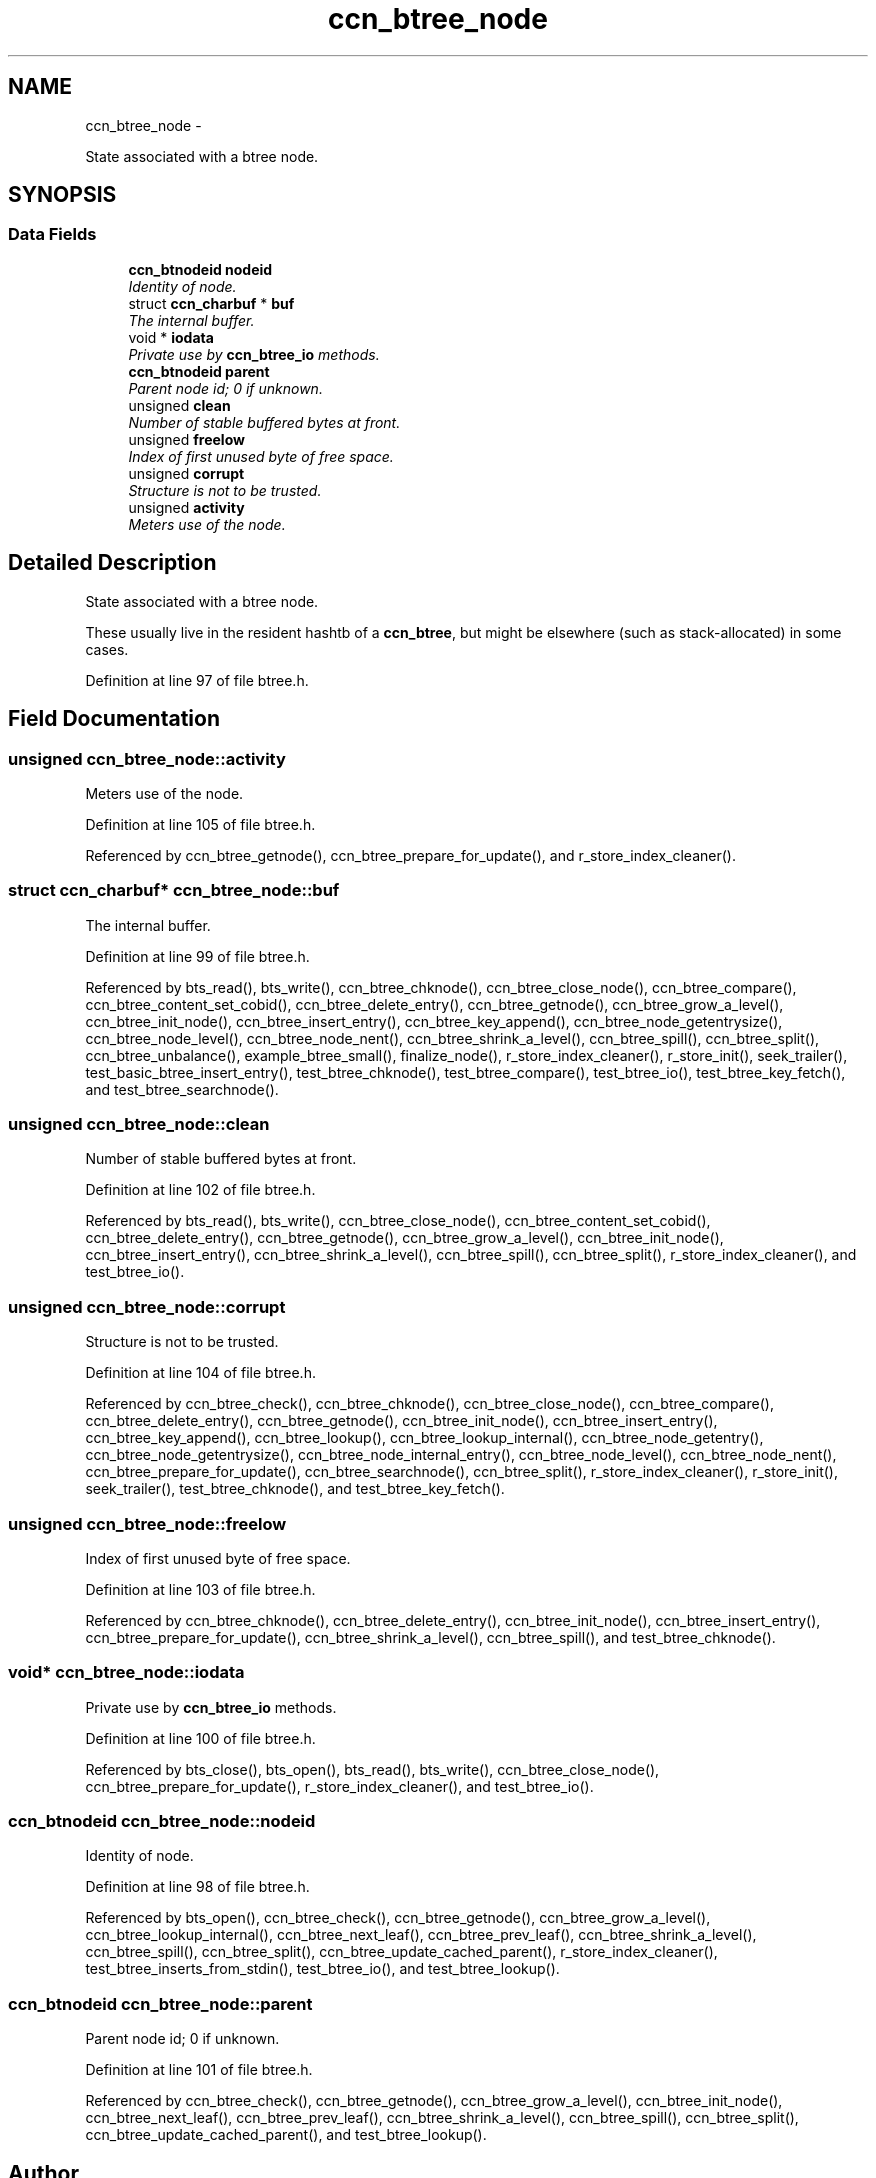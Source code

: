 .TH "ccn_btree_node" 3 "8 Dec 2012" "Version 0.7.0" "Content-Centric Networking in C" \" -*- nroff -*-
.ad l
.nh
.SH NAME
ccn_btree_node \- 
.PP
State associated with a btree node.  

.SH SYNOPSIS
.br
.PP
.SS "Data Fields"

.in +1c
.ti -1c
.RI "\fBccn_btnodeid\fP \fBnodeid\fP"
.br
.RI "\fIIdentity of node. \fP"
.ti -1c
.RI "struct \fBccn_charbuf\fP * \fBbuf\fP"
.br
.RI "\fIThe internal buffer. \fP"
.ti -1c
.RI "void * \fBiodata\fP"
.br
.RI "\fIPrivate use by \fBccn_btree_io\fP methods. \fP"
.ti -1c
.RI "\fBccn_btnodeid\fP \fBparent\fP"
.br
.RI "\fIParent node id; 0 if unknown. \fP"
.ti -1c
.RI "unsigned \fBclean\fP"
.br
.RI "\fINumber of stable buffered bytes at front. \fP"
.ti -1c
.RI "unsigned \fBfreelow\fP"
.br
.RI "\fIIndex of first unused byte of free space. \fP"
.ti -1c
.RI "unsigned \fBcorrupt\fP"
.br
.RI "\fIStructure is not to be trusted. \fP"
.ti -1c
.RI "unsigned \fBactivity\fP"
.br
.RI "\fIMeters use of the node. \fP"
.in -1c
.SH "Detailed Description"
.PP 
State associated with a btree node. 

These usually live in the resident hashtb of a \fBccn_btree\fP, but might be elsewhere (such as stack-allocated) in some cases. 
.PP
Definition at line 97 of file btree.h.
.SH "Field Documentation"
.PP 
.SS "unsigned \fBccn_btree_node::activity\fP"
.PP
Meters use of the node. 
.PP
Definition at line 105 of file btree.h.
.PP
Referenced by ccn_btree_getnode(), ccn_btree_prepare_for_update(), and r_store_index_cleaner().
.SS "struct \fBccn_charbuf\fP* \fBccn_btree_node::buf\fP"
.PP
The internal buffer. 
.PP
Definition at line 99 of file btree.h.
.PP
Referenced by bts_read(), bts_write(), ccn_btree_chknode(), ccn_btree_close_node(), ccn_btree_compare(), ccn_btree_content_set_cobid(), ccn_btree_delete_entry(), ccn_btree_getnode(), ccn_btree_grow_a_level(), ccn_btree_init_node(), ccn_btree_insert_entry(), ccn_btree_key_append(), ccn_btree_node_getentrysize(), ccn_btree_node_level(), ccn_btree_node_nent(), ccn_btree_shrink_a_level(), ccn_btree_spill(), ccn_btree_split(), ccn_btree_unbalance(), example_btree_small(), finalize_node(), r_store_index_cleaner(), r_store_init(), seek_trailer(), test_basic_btree_insert_entry(), test_btree_chknode(), test_btree_compare(), test_btree_io(), test_btree_key_fetch(), and test_btree_searchnode().
.SS "unsigned \fBccn_btree_node::clean\fP"
.PP
Number of stable buffered bytes at front. 
.PP
Definition at line 102 of file btree.h.
.PP
Referenced by bts_read(), bts_write(), ccn_btree_close_node(), ccn_btree_content_set_cobid(), ccn_btree_delete_entry(), ccn_btree_getnode(), ccn_btree_grow_a_level(), ccn_btree_init_node(), ccn_btree_insert_entry(), ccn_btree_shrink_a_level(), ccn_btree_spill(), ccn_btree_split(), r_store_index_cleaner(), and test_btree_io().
.SS "unsigned \fBccn_btree_node::corrupt\fP"
.PP
Structure is not to be trusted. 
.PP
Definition at line 104 of file btree.h.
.PP
Referenced by ccn_btree_check(), ccn_btree_chknode(), ccn_btree_close_node(), ccn_btree_compare(), ccn_btree_delete_entry(), ccn_btree_getnode(), ccn_btree_init_node(), ccn_btree_insert_entry(), ccn_btree_key_append(), ccn_btree_lookup(), ccn_btree_lookup_internal(), ccn_btree_node_getentry(), ccn_btree_node_getentrysize(), ccn_btree_node_internal_entry(), ccn_btree_node_level(), ccn_btree_node_nent(), ccn_btree_prepare_for_update(), ccn_btree_searchnode(), ccn_btree_split(), r_store_index_cleaner(), r_store_init(), seek_trailer(), test_btree_chknode(), and test_btree_key_fetch().
.SS "unsigned \fBccn_btree_node::freelow\fP"
.PP
Index of first unused byte of free space. 
.PP
Definition at line 103 of file btree.h.
.PP
Referenced by ccn_btree_chknode(), ccn_btree_delete_entry(), ccn_btree_init_node(), ccn_btree_insert_entry(), ccn_btree_prepare_for_update(), ccn_btree_shrink_a_level(), ccn_btree_spill(), and test_btree_chknode().
.SS "void* \fBccn_btree_node::iodata\fP"
.PP
Private use by \fBccn_btree_io\fP methods. 
.PP
Definition at line 100 of file btree.h.
.PP
Referenced by bts_close(), bts_open(), bts_read(), bts_write(), ccn_btree_close_node(), ccn_btree_prepare_for_update(), r_store_index_cleaner(), and test_btree_io().
.SS "\fBccn_btnodeid\fP \fBccn_btree_node::nodeid\fP"
.PP
Identity of node. 
.PP
Definition at line 98 of file btree.h.
.PP
Referenced by bts_open(), ccn_btree_check(), ccn_btree_getnode(), ccn_btree_grow_a_level(), ccn_btree_lookup_internal(), ccn_btree_next_leaf(), ccn_btree_prev_leaf(), ccn_btree_shrink_a_level(), ccn_btree_spill(), ccn_btree_split(), ccn_btree_update_cached_parent(), r_store_index_cleaner(), test_btree_inserts_from_stdin(), test_btree_io(), and test_btree_lookup().
.SS "\fBccn_btnodeid\fP \fBccn_btree_node::parent\fP"
.PP
Parent node id; 0 if unknown. 
.PP
Definition at line 101 of file btree.h.
.PP
Referenced by ccn_btree_check(), ccn_btree_getnode(), ccn_btree_grow_a_level(), ccn_btree_init_node(), ccn_btree_next_leaf(), ccn_btree_prev_leaf(), ccn_btree_shrink_a_level(), ccn_btree_spill(), ccn_btree_split(), ccn_btree_update_cached_parent(), and test_btree_lookup().

.SH "Author"
.PP 
Generated automatically by Doxygen for Content-Centric Networking in C from the source code.
